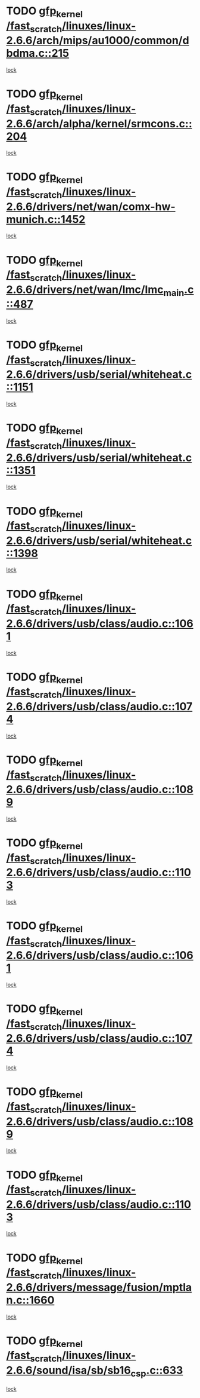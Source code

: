 * TODO [[view:/fast_scratch/linuxes/linux-2.6.6/arch/mips/au1000/common/dbdma.c::face=ovl-face1::linb=215::colb=52::cole=62][gfp_kernel /fast_scratch/linuxes/linux-2.6.6/arch/mips/au1000/common/dbdma.c::215]]
[[view:/fast_scratch/linuxes/linux-2.6.6/arch/mips/au1000/common/dbdma.c::face=ovl-face2::linb=209::colb=2::cole=19][lock]]
* TODO [[view:/fast_scratch/linuxes/linux-2.6.6/arch/alpha/kernel/srmcons.c::face=ovl-face1::linb=204::colb=40::cole=50][gfp_kernel /fast_scratch/linuxes/linux-2.6.6/arch/alpha/kernel/srmcons.c::204]]
[[view:/fast_scratch/linuxes/linux-2.6.6/arch/alpha/kernel/srmcons.c::face=ovl-face2::linb=196::colb=1::cole=18][lock]]
* TODO [[view:/fast_scratch/linuxes/linux-2.6.6/drivers/net/wan/comx-hw-munich.c::face=ovl-face1::linb=1452::colb=51::cole=61][gfp_kernel /fast_scratch/linuxes/linux-2.6.6/drivers/net/wan/comx-hw-munich.c::1452]]
[[view:/fast_scratch/linuxes/linux-2.6.6/drivers/net/wan/comx-hw-munich.c::face=ovl-face2::linb=1432::colb=4::cole=21][lock]]
* TODO [[view:/fast_scratch/linuxes/linux-2.6.6/drivers/net/wan/lmc/lmc_main.c::face=ovl-face1::linb=487::colb=43::cole=53][gfp_kernel /fast_scratch/linuxes/linux-2.6.6/drivers/net/wan/lmc/lmc_main.c::487]]
[[view:/fast_scratch/linuxes/linux-2.6.6/drivers/net/wan/lmc/lmc_main.c::face=ovl-face2::linb=138::colb=4::cole=21][lock]]
* TODO [[view:/fast_scratch/linuxes/linux-2.6.6/drivers/usb/serial/whiteheat.c::face=ovl-face1::linb=1151::colb=51::cole=61][gfp_kernel /fast_scratch/linuxes/linux-2.6.6/drivers/usb/serial/whiteheat.c::1151]]
[[view:/fast_scratch/linuxes/linux-2.6.6/drivers/usb/serial/whiteheat.c::face=ovl-face2::linb=1143::colb=1::cole=18][lock]]
* TODO [[view:/fast_scratch/linuxes/linux-2.6.6/drivers/usb/serial/whiteheat.c::face=ovl-face1::linb=1351::colb=50::cole=60][gfp_kernel /fast_scratch/linuxes/linux-2.6.6/drivers/usb/serial/whiteheat.c::1351]]
[[view:/fast_scratch/linuxes/linux-2.6.6/drivers/usb/serial/whiteheat.c::face=ovl-face2::linb=1345::colb=1::cole=18][lock]]
* TODO [[view:/fast_scratch/linuxes/linux-2.6.6/drivers/usb/serial/whiteheat.c::face=ovl-face1::linb=1398::colb=31::cole=41][gfp_kernel /fast_scratch/linuxes/linux-2.6.6/drivers/usb/serial/whiteheat.c::1398]]
[[view:/fast_scratch/linuxes/linux-2.6.6/drivers/usb/serial/whiteheat.c::face=ovl-face2::linb=1391::colb=1::cole=18][lock]]
* TODO [[view:/fast_scratch/linuxes/linux-2.6.6/drivers/usb/class/audio.c::face=ovl-face1::linb=1061::colb=58::cole=68][gfp_kernel /fast_scratch/linuxes/linux-2.6.6/drivers/usb/class/audio.c::1061]]
[[view:/fast_scratch/linuxes/linux-2.6.6/drivers/usb/class/audio.c::face=ovl-face2::linb=1011::colb=1::cole=18][lock]]
* TODO [[view:/fast_scratch/linuxes/linux-2.6.6/drivers/usb/class/audio.c::face=ovl-face1::linb=1074::colb=58::cole=68][gfp_kernel /fast_scratch/linuxes/linux-2.6.6/drivers/usb/class/audio.c::1074]]
[[view:/fast_scratch/linuxes/linux-2.6.6/drivers/usb/class/audio.c::face=ovl-face2::linb=1011::colb=1::cole=18][lock]]
* TODO [[view:/fast_scratch/linuxes/linux-2.6.6/drivers/usb/class/audio.c::face=ovl-face1::linb=1089::colb=64::cole=74][gfp_kernel /fast_scratch/linuxes/linux-2.6.6/drivers/usb/class/audio.c::1089]]
[[view:/fast_scratch/linuxes/linux-2.6.6/drivers/usb/class/audio.c::face=ovl-face2::linb=1011::colb=1::cole=18][lock]]
* TODO [[view:/fast_scratch/linuxes/linux-2.6.6/drivers/usb/class/audio.c::face=ovl-face1::linb=1103::colb=64::cole=74][gfp_kernel /fast_scratch/linuxes/linux-2.6.6/drivers/usb/class/audio.c::1103]]
[[view:/fast_scratch/linuxes/linux-2.6.6/drivers/usb/class/audio.c::face=ovl-face2::linb=1011::colb=1::cole=18][lock]]
* TODO [[view:/fast_scratch/linuxes/linux-2.6.6/drivers/usb/class/audio.c::face=ovl-face1::linb=1061::colb=58::cole=68][gfp_kernel /fast_scratch/linuxes/linux-2.6.6/drivers/usb/class/audio.c::1061]]
[[view:/fast_scratch/linuxes/linux-2.6.6/drivers/usb/class/audio.c::face=ovl-face2::linb=1046::colb=2::cole=19][lock]]
* TODO [[view:/fast_scratch/linuxes/linux-2.6.6/drivers/usb/class/audio.c::face=ovl-face1::linb=1074::colb=58::cole=68][gfp_kernel /fast_scratch/linuxes/linux-2.6.6/drivers/usb/class/audio.c::1074]]
[[view:/fast_scratch/linuxes/linux-2.6.6/drivers/usb/class/audio.c::face=ovl-face2::linb=1046::colb=2::cole=19][lock]]
* TODO [[view:/fast_scratch/linuxes/linux-2.6.6/drivers/usb/class/audio.c::face=ovl-face1::linb=1089::colb=64::cole=74][gfp_kernel /fast_scratch/linuxes/linux-2.6.6/drivers/usb/class/audio.c::1089]]
[[view:/fast_scratch/linuxes/linux-2.6.6/drivers/usb/class/audio.c::face=ovl-face2::linb=1046::colb=2::cole=19][lock]]
* TODO [[view:/fast_scratch/linuxes/linux-2.6.6/drivers/usb/class/audio.c::face=ovl-face1::linb=1103::colb=64::cole=74][gfp_kernel /fast_scratch/linuxes/linux-2.6.6/drivers/usb/class/audio.c::1103]]
[[view:/fast_scratch/linuxes/linux-2.6.6/drivers/usb/class/audio.c::face=ovl-face2::linb=1046::colb=2::cole=19][lock]]
* TODO [[view:/fast_scratch/linuxes/linux-2.6.6/drivers/message/fusion/mptlan.c::face=ovl-face1::linb=1660::colb=42::cole=52][gfp_kernel /fast_scratch/linuxes/linux-2.6.6/drivers/message/fusion/mptlan.c::1660]]
[[view:/fast_scratch/linuxes/linux-2.6.6/drivers/message/fusion/mptlan.c::face=ovl-face2::linb=1641::colb=2::cole=16][lock]]
* TODO [[view:/fast_scratch/linuxes/linux-2.6.6/sound/isa/sb/sb16_csp.c::face=ovl-face1::linb=633::colb=32::cole=42][gfp_kernel /fast_scratch/linuxes/linux-2.6.6/sound/isa/sb/sb16_csp.c::633]]
[[view:/fast_scratch/linuxes/linux-2.6.6/sound/isa/sb/sb16_csp.c::face=ovl-face2::linb=619::colb=1::cole=18][lock]]
